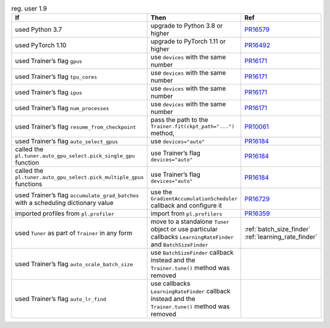 .. list-table:: reg. user 1.9
   :widths: 40 40 20
   :header-rows: 1

   * - If
     - Then
     - Ref

   * - used Python 3.7
     - upgrade to Python 3.8 or higher
     - `PR16579`_

   * - used PyTorch 1.10
     - upgrade to PyTorch 1.11 or higher
     - `PR16492`_

   * - used Trainer’s flag ``gpus``
     - use ``devices`` with the same number
     - `PR16171`_

   * - used Trainer’s flag ``tpu_cores``
     - use ``devices`` with the same number
     - `PR16171`_

   * - used Trainer’s flag ``ipus``
     - use ``devices`` with the same number
     - `PR16171`_

   * - used Trainer’s flag ``num_processes``
     - use ``devices`` with the same number
     - `PR16171`_

   * - used Trainer’s flag ``resume_from_checkpoint``
     - pass the path to the ``Trainer.fit(ckpt_path="...")`` method,
     - `PR10061`_

   * - used Trainer’s flag ``auto_select_gpus``
     - use ``devices="auto"``
     - `PR16184`_

   * - called the ``pl.tuner.auto_gpu_select.pick_single_gpu`` function
     - use Trainer’s flag ``devices="auto"``
     - `PR16184`_

   * - called the ``pl.tuner.auto_gpu_select.pick_multiple_gpus`` functions
     - use Trainer’s flag ``devices="auto"``
     - `PR16184`_

   * - used Trainer’s flag  ``accumulate_grad_batches`` with a scheduling dictionary value
     - use the  ``GradientAccumulationScheduler`` callback and configure it
     - `PR16729`_

   * - imported profiles from ``pl.profiler``
     - import from ``pl.profilers``
     - `PR16359`_

   * - used ``Tuner`` as part of ``Trainer`` in any form
     - move to a standalone ``Tuner`` object or use particular callbacks ``LearningRateFinder`` and ``BatchSizeFinder``
     - :ref:`batch_size_finder` :ref:`learning_rate_finder`

   * - used Trainer’s flag ``auto_scale_batch_size``
     - use ``BatchSizeFinder`` callback instead and the ``Trainer.tune()`` method was removed
     -

   * - used Trainer’s flag ``auto_lr_find``
     - use callbacks ``LearningRateFinder`` callback instead and the ``Trainer.tune()`` method was removed
     -

.. _pr16579: https://github.com/Lightning-AI/lightning/pull/16579
.. _pr16492: https://github.com/Lightning-AI/lightning/pull/16492
.. _pr10061: https://github.com/Lightning-AI/lightning/pull/10061
.. _pr16171: https://github.com/Lightning-AI/lightning/pull/16171
.. _pr16184: https://github.com/Lightning-AI/lightning/pull/16184
.. _pr16729: https://github.com/Lightning-AI/lightning/pull/16729
.. _pr16359: https://github.com/Lightning-AI/lightning/pull/16359

